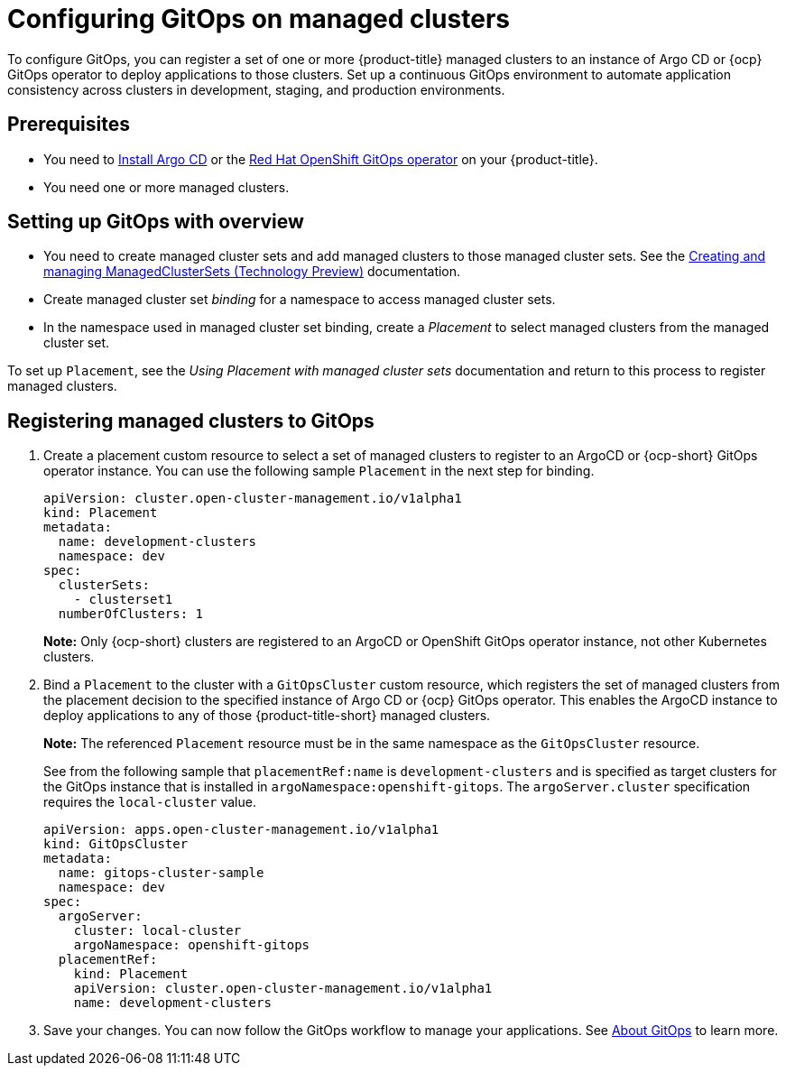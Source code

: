 
[#gitops-config]
= Configuring GitOps on managed clusters

To configure GitOps, you can register a set of one or more {product-title} managed clusters to an instance of Argo CD or {ocp} GitOps operator to deploy applications to those clusters. Set up a continuous GitOps environment to automate application consistency across clusters in development, staging, and production environments.

[#prerequisites-argo]
== Prerequisites 

* You need to https://argoproj.github.io/argo-cd/getting_started/#1-install-argo-cd[Install Argo CD] or the https://access.redhat.com/documentation/en-us/openshift_container_platform/4.8/html/cicd/gitops[Red Hat OpenShift GitOps operator] on your {product-title}.

* You need one or more managed clusters.

[#setting-up-managed]
== Setting up GitOps with overview

- You need to create managed cluster sets and add managed clusters to those managed cluster sets. See the xref:../clusters/managedclustersets.adoc[Creating and managing ManagedClusterSets (Technology Preview)] documentation.

- Create managed cluster set _binding_ for a namespace to access managed cluster sets.

- In the namespace used in managed cluster set binding, create a _Placement_ to select managed clusters from the managed cluster set.

To set up `Placement`, see the _Using Placement with managed cluster sets_ documentation and return to this process to register managed clusters.

[#register-gitops]
== Registering managed clusters to GitOps

. Create a placement custom resource to select a set of managed clusters to register to an ArgoCD or {ocp-short} GitOps operator instance. You can use the following sample `Placement` in the next step for binding.
+
[source,yaml]
----
apiVersion: cluster.open-cluster-management.io/v1alpha1
kind: Placement
metadata:
  name: development-clusters
  namespace: dev
spec:
  clusterSets:
    - clusterset1
  numberOfClusters: 1
----
+
*Note:* Only {ocp-short} clusters are registered to an ArgoCD or OpenShift GitOps operator instance, not other Kubernetes clusters.

. Bind a `Placement` to the cluster with a `GitOpsCluster` custom resource, which registers the set of managed clusters from the placement decision to the specified instance of Argo CD or {ocp} GitOps operator. This enables the ArgoCD instance to deploy applications to any of those {product-title-short} managed clusters. 

+
*Note:* The referenced `Placement` resource must be in the same namespace as the `GitOpsCluster` resource.

+
See from the following sample that `placementRef:name` is `development-clusters` and is specified as target clusters for the GitOps instance that is installed in `argoNamespace:openshift-gitops`. The `argoServer.cluster` specification requires the `local-cluster` value.

+
[source,yaml]
----
apiVersion: apps.open-cluster-management.io/v1alpha1
kind: GitOpsCluster
metadata:
  name: gitops-cluster-sample
  namespace: dev
spec:
  argoServer:
    cluster: local-cluster
    argoNamespace: openshift-gitops
  placementRef:
    kind: Placement
    apiVersion: cluster.open-cluster-management.io/v1alpha1
    name: development-clusters
----

. Save your changes. You can now follow the GitOps workflow to manage your applications. See link:https://access.redhat.com/documentation/en-us/openshift_container_platform/4.8/html-single/cicd/index#understanding-openshift-gitops[About GitOps] to learn more.
